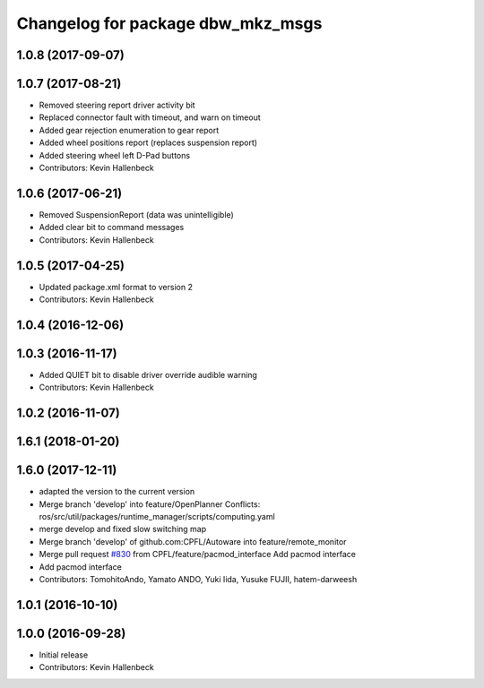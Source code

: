 ^^^^^^^^^^^^^^^^^^^^^^^^^^^^^^^^^^
Changelog for package dbw_mkz_msgs
^^^^^^^^^^^^^^^^^^^^^^^^^^^^^^^^^^

1.0.8 (2017-09-07)
------------------

1.0.7 (2017-08-21)
------------------
* Removed steering report driver activity bit
* Replaced connector fault with timeout, and warn on timeout
* Added gear rejection enumeration to gear report
* Added wheel positions report (replaces suspension report)
* Added steering wheel left D-Pad buttons
* Contributors: Kevin Hallenbeck

1.0.6 (2017-06-21)
------------------
* Removed SuspensionReport (data was unintelligible)
* Added clear bit to command messages
* Contributors: Kevin Hallenbeck

1.0.5 (2017-04-25)
------------------
* Updated package.xml format to version 2
* Contributors: Kevin Hallenbeck

1.0.4 (2016-12-06)
------------------

1.0.3 (2016-11-17)
------------------
* Added QUIET bit to disable driver override audible warning
* Contributors: Kevin Hallenbeck

1.0.2 (2016-11-07)
------------------

1.6.1 (2018-01-20)
------------------

1.6.0 (2017-12-11)
------------------
* adapted the version to the current version
* Merge branch 'develop' into feature/OpenPlanner
  Conflicts:
  ros/src/util/packages/runtime_manager/scripts/computing.yaml
* merge develop and fixed slow switching map
* Merge branch 'develop' of github.com:CPFL/Autoware into feature/remote_monitor
* Merge pull request `#830 <https://github.com/CPFL/Autoware/issues/830>`_ from CPFL/feature/pacmod_interface
  Add pacmod interface
* Add pacmod interface
* Contributors: TomohitoAndo, Yamato ANDO, Yuki Iida, Yusuke FUJII, hatem-darweesh

1.0.1 (2016-10-10)
------------------

1.0.0 (2016-09-28)
------------------
* Initial release
* Contributors: Kevin Hallenbeck
